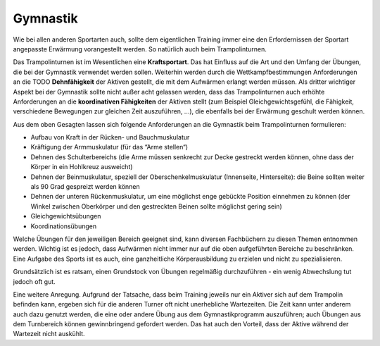 Gymnastik
==========

Wie bei allen anderen Sportarten auch, sollte dem eigentlichen Training immer eine den Erfordernissen der Sportart angepasste Erwärmung vorangestellt werden. So natürlich auch beim Trampolinturnen.

Das Trampolinturnen ist im Wesentlichen eine **Kraftsportart**. Das hat Einfluss auf die Art und den Umfang der Übungen, die bei der Gymnastik verwendet werden sollen. Weiterhin werden durch die Wettkampfbestimmungen Anforderungen an die TODO **Dehnfähigkeit** der Aktiven gestellt, die mit dem Aufwärmen erlangt werden müssen. Als dritter wichtiger Aspekt bei der Gymnastik sollte nicht außer acht gelassen werden, dass das Trampolinturnen auch erhöhte Anforderungen an die **koordinativen Fähigkeiten** der Aktiven stellt (zum Beispiel Gleichgewichtsgefühl, die Fähigkeit, verschiedene Bewegungen zur gleichen Zeit auszuführen, ...), die ebenfalls bei der Erwärmung geschult werden können.

Aus dem oben Gesagten lassen sich folgende Anforderungen an die Gymnastik beim Trampolinturnen formulieren:

- Aufbau von Kraft in der Rücken- und Bauchmuskulatur
- Kräftigung der Armmuskulatur (für das “Arme stellen“)
- Dehnen des Schulterbereichs (die Arme müssen senkrecht zur Decke gestreckt werden können, ohne dass der Körper in ein Hohlkreuz ausweicht)
- Dehnen der Beinmuskulatur, speziell der Oberschenkelmuskulatur (Innenseite, Hinterseite): die Beine sollten weiter als 90 Grad gespreizt werden können
- Dehnen der unteren Rückenmuskulatur, um eine möglichst enge gebückte Position einnehmen zu können (der Winkel zwischen Oberkörper und den gestreckten Beinen sollte möglichst gering sein)
- Gleichgewichtsübungen
- Koordinationsübungen

Welche Übungen für den jeweiligen Bereich geeignet sind, kann diversen Fachbüchern zu diesen Themen entnommen werden. Wichtig ist es jedoch, dass Aufwärmen nicht immer nur auf die oben aufgeführten Bereiche zu beschränken. Eine Aufgabe des Sports ist es auch, eine ganzheitliche Körperausbildung zu erzielen und nicht zu spezialisieren.

Grundsätzlich ist es ratsam, einen Grundstock von Übungen regelmäßig durchzuführen - ein wenig Abwechslung tut jedoch oft gut.

Eine weitere Anregung. Aufgrund der Tatsache, dass beim Training jeweils nur ein Aktiver sich auf dem Trampolin befinden kann, ergeben sich für die anderen Turner oft nicht unerhebliche Wartezeiten. Die Zeit kann unter anderem auch dazu genutzt werden, die eine oder andere Übung aus dem Gymnastikprogramm auszuführen; auch Übungen aus dem Turnbereich können gewinnbringend gefordert werden. Das hat auch den Vorteil, dass der Aktive während der Wartezeit nicht auskühlt.
